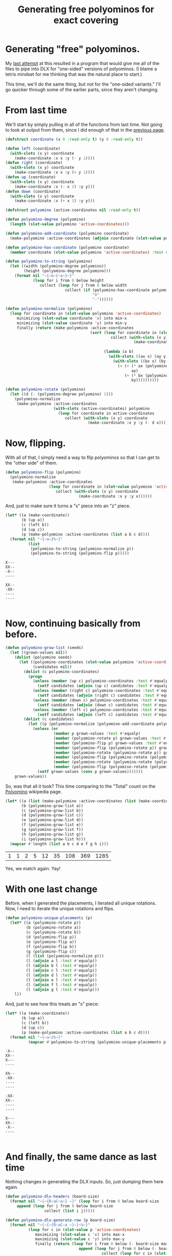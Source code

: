 #+title: Generating free polyominos for exact covering
#+OPTIONS: num:nil
#+HTML_HEAD_EXTRA: <link rel="stylesheet" type="text/css" href="org-overrides.css" />

* Generating "free" polyominos.

My [[file:generating-polyominos.org][last attempt]] at this resulted in a program that would give me all
of the files to pipe into DLX for "one-sided" versions of polyominos.
(I blame a tetris mindset for me thinking that was the natural place
to start.)

This time, we'll do the same thing, but not for the "one-sided
variants."  I'll go quicker through some of the earlier parts, since
they aren't changing.

* From last time

We'll start by simply pulling in all of the functions from last time.
Not going to look at output from them, since I did enough of that in
the [[file:generating-polyominos.org][previous page]].

#+begin_src lisp :session free-polyominoes
  (defstruct coordinate (x 0 :read-only t) (y 0 :read-only t))

  (defun left (coordinate)
    (with-slots (x y) coordinate
      (make-coordinate :x x :y (- y 1))))
  (defun right (coordinate)
    (with-slots (x y) coordinate
      (make-coordinate :x x :y (+ y 1))))
  (defun up (coordinate)
    (with-slots (x y) coordinate
      (make-coordinate :x (- x 1) :y y)))
  (defun down (coordinate)
    (with-slots (x y) coordinate
      (make-coordinate :x (+ x 1) :y y)))

  (defstruct polyomino (active-coordinates nil :read-only t))

  (defun polyomino-degree (polyomino)
    (length (slot-value polyomino 'active-coordinates)))

  (defun polyomino-add-coordinate (polyomino coordinate)
    (make-polyomino :active-coordinates (adjoin coordinate (slot-value polyomino 'active-coordinates) :test #'equalp)))

  (defun polyomino-has-coordinate (polyomino coordinate)
    (member coordinate (slot-value polyomino 'active-coordinates) :test #'equalp))

  (defun polyomino-to-string (polyomino)
    (let ((width (polyomino-degree polyomino))
          (height (polyomino-degree polyomino)))
      (format nil "~{~&~{~a~}~}"
              (loop for i from 0 below height
                 collect (loop for j from 0 below width
                            collect (if (polyomino-has-coordinate polyomino (make-coordinate :x i :y j))
                                        "X"
                                        "-"))))))

  (defun polyomino-normalize (polyomino)
    (loop for coordinate in (slot-value polyomino 'active-coordinates)
       minimizing (slot-value coordinate 'x) into min-x
       minimizing (slot-value coordinate 'y) into min-y
       finally (return (make-polyomino :active-coordinates
                                       (sort (loop for coordinate in (slot-value polyomino 'active-coordinates)
                                                collect (with-slots (x y) coordinate
                                                          (make-coordinate :x (- x min-x)
                                                                           :y (- y min-y))))
                                             (lambda (a b)
                                               (with-slots ((ax x) (ay y)) a
                                                 (with-slots ((bx x) (by y)) b
                                                   (< (+ (* ax (polyomino-degree polyomino))
                                                         ay)
                                                      (+ (* bx (polyomino-degree polyomino))
                                                         by))))))))))

  (defun polyomino-rotate (polyomino)
    (let ((d (- (polyomino-degree polyomino) 1)))
      (polyomino-normalize
       (make-polyomino :active-coordinates
                       (with-slots (active-coordinates) polyomino
                         (loop for coordinate in active-coordinates
                            collect (with-slots (x y) coordinate
                                      (make-coordinate :x y :y (- d x)))))))))
#+end_src

#+RESULTS:
: POLYOMINO-ROTATE

* Now, flipping.

With all of that, I simply need a way to flip polyominos so that I can
get to the "other side" of them.

#+begin_src lisp :session free-polyominoes
  (defun polyomino-flip (polyomino)
    (polyomino-normalize
     (make-polyomino :active-coordinates
                     (loop for coordinate in (slot-value polyomino 'active-coordinates)
                        collect (with-slots (x y) coordinate
                                  (make-coordinate :x y :y x))))))
#+end_src

#+RESULTS:
: POLYOMINO-FLIP

And, just to make sure it turns a "s" piece into an "z" piece.

#+begin_src lisp :session free-polyominoes :exports both
  (let* ((a (make-coordinate))
         (b (up a))
         (c (left b))
         (d (up c))
         (p (make-polyomino :active-coordinates (list a b c d))))
    (format nil "~{~a~2%~}"
            (list
             (polyomino-to-string (polyomino-normalize p))
             (polyomino-to-string (polyomino-flip p)))))

#+end_src

#+RESULTS:
#+begin_example
X---
XX--
-X--
----

XX--
-XX-
----
----

#+end_example

* Now, continuing basically from before.

#+begin_src lisp :session free-polyominoes
  (defun polyomino-grow-list (seeds)
    (let ((grown-values nil))
      (dolist (polyomino seeds)
        (let ((polyomino-coordinates (slot-value polyomino 'active-coordinates))
              (candidates nil))
          (dolist (c polyomino-coordinates)
            (progn
              (unless (member (up c) polyomino-coordinates :test #'equalp)
                (setf candidates (adjoin (up c) candidates :test #'equalp)))
              (unless (member (right c) polyomino-coordinates :test #'equalp)
                (setf candidates (adjoin (right c) candidates :test #'equalp)))
              (unless (member (down c) polyomino-coordinates :test #'equalp)
                (setf candidates (adjoin (down c) candidates :test #'equalp)))
              (unless (member (left c) polyomino-coordinates :test #'equalp)
                (setf candidates (adjoin (left c) candidates :test #'equalp)))))
          (dolist (c candidates)
            (let ((p (polyomino-normalize (polyomino-add-coordinate polyomino c))))
              (unless (or
                       (member p grown-values :test #'equalp)
                       (member (polyomino-rotate p) grown-values :test #'equalp)
                       (member (polyomino-flip p) grown-values :test #'equalp)
                       (member (polyomino-flip (polyomino-rotate p)) grown-values :test #'equalp)
                       (member (polyomino-rotate (polyomino-rotate p)) grown-values :test #'equalp)
                       (member (polyomino-flip (polyomino-rotate (polyomino-rotate p))) grown-values :test #'equalp)
                       (member (polyomino-rotate (polyomino-rotate (polyomino-rotate p))) grown-values :test #'equalp)
                       (member (polyomino-flip (polyomino-rotate (polyomino-rotate (polyomino-rotate p)))) grown-values :test #'equalp))
                (setf grown-values (cons p grown-values)))))))
      grown-values))
#+end_src

#+RESULTS:
: POLYOMINO-GROW-LIST

So, was that all it took?  This time comparing to the "Total" count on the
[[https://en.wikipedia.org/wiki/Polyomino][Polyomino]] wikipedia page.

#+begin_src lisp :session free-polyominoes :exports both
  (let* ((a (list (make-polyomino :active-coordinates (list (make-coordinate)))))
         (b (polyomino-grow-list a))
         (c (polyomino-grow-list b))
         (d (polyomino-grow-list c))
         (e (polyomino-grow-list d))
         (f (polyomino-grow-list e))
         (g (polyomino-grow-list f))
         (h (polyomino-grow-list g))
         (i (polyomino-grow-list h)))
    (mapcar #'length (list a b c d e f g h i)))
#+end_src

#+RESULTS:
| 1 | 1 | 2 | 5 | 12 | 35 | 108 | 369 | 1285 |


Yes, we match again.  Yay!

* With one last change

Before, when I generated the placements, I iterated all unique
rotations.  Now, I need to iterate the unique rotations and flips.

#+begin_src lisp :session free-polyominoes
      (defun polyomino-unique-placements (p)
        (let* ((a (polyomino-rotate p))
               (b (polyomino-rotate a))
               (c (polyomino-rotate b))
               (d (polyomino-flip p))
               (e (polyomino-flip a))
               (f (polyomino-flip b))
               (g (polyomino-flip c))
               (l (list (polyomino-normalize p)))
               (l (adjoin a l :test #'equalp))
               (l (adjoin b l :test #'equalp))
               (l (adjoin c l :test #'equalp))
               (l (adjoin d l :test #'equalp))
               (l (adjoin e l :test #'equalp))
               (l (adjoin f l :test #'equalp))
               (l (adjoin g l :test #'equalp)))
          l))
#+end_src

#+RESULTS:
: POLYOMINO-UNIQUE-PLACEMENTS

And, just to see how this treats an "s" piece:

#+begin_src lisp :session free-polyominoes :exports both
  (let* ((a (make-coordinate))
         (b (up a))
         (c (left b))
         (d (up c))
         (p (make-polyomino :active-coordinates (list a b c d))))
    (format nil "~{~a~2%~}"
            (mapcar #'polyomino-to-string (polyomino-unique-placements p))))
#+end_src

#+RESULTS:
#+begin_example
-X--
XX--
X---
----

XX--
-XX-
----
----

-XX-
XX--
----
----

X---
XX--
-X--
----

#+end_example


* And finally, the same dance as last time

Nothing changes in generating the DLX inputs.  So, just dumping them
here again.

#+begin_src lisp :session free-polyominoes
  (defun polyomino-dlx-headers (board-size)
    (format nil "~{~{R~aC~a~} ~}" (loop for i from 0 below board-size
       append (loop for j from 0 below board-size
                   collect (list i j)))))

  (defun polyomino-dlx-generate-row (p board-size)
    (format nil "~{~{~{R~aC~a ~}~}~%~}"
            (loop for c in (slot-value p 'active-coordinates)
               maximizing (slot-value c 'x) into max-x
               maximizing (slot-value c 'y) into max-y
               finally (return (loop for i from 0 below (- board-size max-x)
                                  append (loop for j from 0 below (- board-size max-y)
                                            collect (loop for c in (slot-value p 'active-coordinates)
                                                       collect (with-slots (x y) c
                                                                 (list (+ x i) (+ y j))))))))))
  (defun polyomino-dlx-generate (fileprefix degree board-size)
    (let ((polyominos (list (make-polyomino :active-coordinates (list (make-coordinate :x 0 :y 0))))))
      (dotimes (i (- degree 1))
        (setf polyominos (polyomino-grow-list polyominos)))

      (dotimes (i (length polyominos))
        (with-open-file (stream (format nil "~a-~a-~a.dlx" fileprefix degree i)
                                :direction :output
                                :if-exists :supersede
                                :if-does-not-exist :create)
          (format stream "~a~&" (polyomino-dlx-headers board-size))
          (dolist (rotation (polyomino-unique-placements (elt polyominos i)))
            (format stream "~a~&" (polyomino-dlx-generate-row rotation board-size)))))))

  (polyomino-dlx-generate "testing" 8 16)

#+end_src

#+RESULTS:
: NIL

* Conclusion

Not motivated enough to really dive into this.  Piping the above
programs into the dlx algorithm from Knuth's [[https://www-cs-faculty.stanford.edu/~knuth/programs.html][homepage]] takes a long
time.  About 4000 minutes, all told.  On a whim, I retried the
previous try's effort on the same program compiled with optimizations.
Result went from a minute down to 19 seconds.

Assuming the same benefit in time, I'm still looking at about a day's
worth of runtime.[fn:2] I think I see how I could reduce the symmetric
solutions.  That drops me by a factor 4 (8?).  Still has me in the
hours for runtime, at best.

Granted, this /could/ be a factor of the speed of my laptop.  Pushing
a decade in age, sure, but I don't think anything has really happened
recently to help in speed.  I was only running on 4 threads total for
all of the run, with a single thread dominating the runtime.[fn:1]

At any rate I had fun.  Modifying the common lisp program was as easy
as to be expected.  Looking forward to more programs in that language.

* Footnotes

[fn:2] Since it really just meant leaving my home computer on while I
was at work, I ran the optimized compilation against the larger set.
Brought it down to 1200 minutes, as predicted.

[fn:1] Specifically, I ran
#+begin_src shell
time $(find . -name '*.dlx' | grep "dlx" | xargs -P4 -n1 -I file sh -c './dlx < "file"')
#+end_src

#+RESULTS:

So, yes, I got some use of my multiple cores.  But only while there
were subproblems I could fan out.
